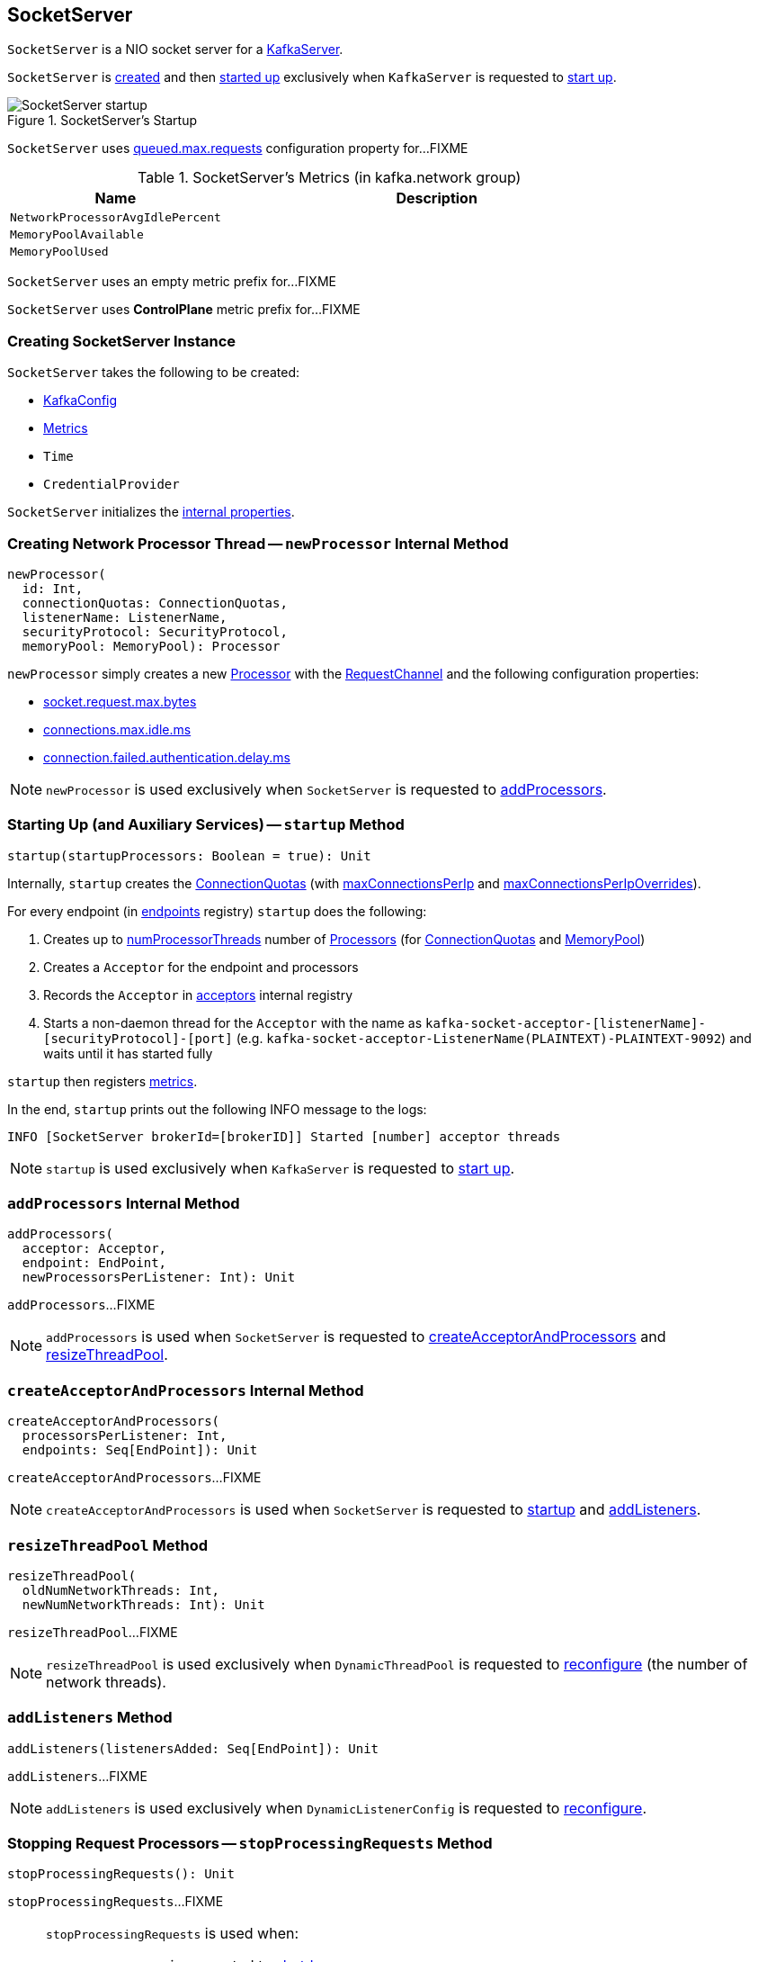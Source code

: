 == [[SocketServer]] SocketServer

`SocketServer` is a NIO socket server for a <<kafka-server-KafkaServer.adoc#socketServer, KafkaServer>>.

`SocketServer` is <<creating-instance, created>> and then <<startup, started up>> exclusively when `KafkaServer` is requested to <<kafka-server-KafkaServer.adoc#startup, start up>>.

.SocketServer's Startup
image::images/SocketServer-startup.png[align="center"]

[[maxQueuedRequests]]
`SocketServer` uses <<kafka-server-KafkaConfig.adoc#queuedMaxRequests, queued.max.requests>> configuration property for...FIXME

[[metrics]]
.SocketServer's Metrics (in kafka.network group)
[cols="1,2",options="header",width="100%"]
|===
| Name
| Description

| [[NetworkProcessorAvgIdlePercent]] `NetworkProcessorAvgIdlePercent`
|

| [[MemoryPoolAvailable]] `MemoryPoolAvailable`
|

| [[MemoryPoolUsed]] `MemoryPoolUsed`
|
|===

[[DataPlaneMetricPrefix]]
`SocketServer` uses an empty metric prefix for...FIXME

[[ControlPlaneMetricPrefix]]
`SocketServer` uses *ControlPlane* metric prefix for...FIXME

=== [[creating-instance]] Creating SocketServer Instance

`SocketServer` takes the following to be created:

* [[config]] <<kafka-server-KafkaConfig.adoc#, KafkaConfig>>
* [[metrics]] <<kafka-Metrics.adoc#, Metrics>>
* [[time]] `Time`
* [[credentialProvider]] `CredentialProvider`

`SocketServer` initializes the <<internal-properties, internal properties>>.

=== [[newProcessor]] Creating Network Processor Thread -- `newProcessor` Internal Method

[source, scala]
----
newProcessor(
  id: Int,
  connectionQuotas: ConnectionQuotas,
  listenerName: ListenerName,
  securityProtocol: SecurityProtocol,
  memoryPool: MemoryPool): Processor
----

`newProcessor` simply creates a new <<kafka-network-SocketServer-Processor.adoc#, Processor>> with the <<requestChannel, RequestChannel>> and the following configuration properties:

* <<kafka-server-KafkaConfig.adoc#socketRequestMaxBytes, socket.request.max.bytes>>

* <<kafka-server-KafkaConfig.adoc#connectionsMaxIdleMs, connections.max.idle.ms>>

* <<kafka-server-KafkaConfig.adoc#failedAuthenticationDelayMs, connection.failed.authentication.delay.ms>>

NOTE: `newProcessor` is used exclusively when `SocketServer` is requested to <<addProcessors, addProcessors>>.

=== [[startup]] Starting Up (and Auxiliary Services) -- `startup` Method

[source, scala]
----
startup(startupProcessors: Boolean = true): Unit
----

Internally, `startup` creates the <<connectionQuotas, ConnectionQuotas>> (with <<maxConnectionsPerIp, maxConnectionsPerIp>> and <<maxConnectionsPerIpOverrides, maxConnectionsPerIpOverrides>>).

For every endpoint (in <<endpoints, endpoints>> registry) `startup` does the following:

. Creates up to <<numProcessorThreads, numProcessorThreads>> number of <<newProcessor, Processors>> (for <<connectionQuotas, ConnectionQuotas>> and <<memoryPool, MemoryPool>>)

. Creates a `Acceptor` for the endpoint and processors

. Records the `Acceptor` in <<acceptors, acceptors>> internal registry

. Starts a non-daemon thread for the `Acceptor` with the name as `kafka-socket-acceptor-[listenerName]-[securityProtocol]-[port]` (e.g. `kafka-socket-acceptor-ListenerName(PLAINTEXT)-PLAINTEXT-9092`) and waits until it has started fully

`startup` then registers <<metrics, metrics>>.

In the end, `startup` prints out the following INFO message to the logs:

```
INFO [SocketServer brokerId=[brokerID]] Started [number] acceptor threads
```

NOTE: `startup` is used exclusively when `KafkaServer` is requested to <<kafka-server-KafkaServer.adoc#startup, start up>>.

=== [[addProcessors]] `addProcessors` Internal Method

[source, scala]
----
addProcessors(
  acceptor: Acceptor,
  endpoint: EndPoint,
  newProcessorsPerListener: Int): Unit
----

`addProcessors`...FIXME

NOTE: `addProcessors` is used when `SocketServer` is requested to <<createAcceptorAndProcessors, createAcceptorAndProcessors>> and <<resizeThreadPool, resizeThreadPool>>.

=== [[createAcceptorAndProcessors]] `createAcceptorAndProcessors` Internal Method

[source, scala]
----
createAcceptorAndProcessors(
  processorsPerListener: Int,
  endpoints: Seq[EndPoint]): Unit
----

`createAcceptorAndProcessors`...FIXME

NOTE: `createAcceptorAndProcessors` is used when `SocketServer` is requested to <<startup, startup>> and <<addListeners, addListeners>>.

=== [[resizeThreadPool]] `resizeThreadPool` Method

[source, scala]
----
resizeThreadPool(
  oldNumNetworkThreads: Int,
  newNumNetworkThreads: Int): Unit
----

`resizeThreadPool`...FIXME

NOTE: `resizeThreadPool` is used exclusively when `DynamicThreadPool` is requested to <<kafka-server-DynamicThreadPool.adoc#reconfigure, reconfigure>> (the number of network threads).

=== [[addListeners]] `addListeners` Method

[source, scala]
----
addListeners(listenersAdded: Seq[EndPoint]): Unit
----

`addListeners`...FIXME

NOTE: `addListeners` is used exclusively when `DynamicListenerConfig` is requested to <<kafka-server-DynamicListenerConfig.adoc#reconfigure, reconfigure>>.

=== [[stopProcessingRequests]] Stopping Request Processors -- `stopProcessingRequests` Method

[source, scala]
----
stopProcessingRequests(): Unit
----

`stopProcessingRequests`...FIXME

[NOTE]
====
`stopProcessingRequests` is used when:

* `SocketServer` is requested to <<shutdown, shutdown>>

* `KafkaServer` is requested to <<kafka-server-KafkaServer.adoc#shutdown, shutdown>>
====

=== [[shutdown]] Shutting Down -- `shutdown` Method

[source, scala]
----
shutdown(): Unit
----

`shutdown`...FIXME

NOTE: `shutdown` is used when...FIXME

=== [[updateMaxConnectionsPerIpOverride]] `updateMaxConnectionsPerIpOverride` Method

[source, scala]
----
updateMaxConnectionsPerIpOverride(
  maxConnectionsPerIpOverrides: Map[String, Int]): Unit
----

`updateMaxConnectionsPerIpOverride`...FIXME

NOTE: `updateMaxConnectionsPerIpOverride` is used when...FIXME

=== [[updateMaxConnectionsPerIp]] `updateMaxConnectionsPerIp` Method

[source, scala]
----
updateMaxConnectionsPerIp(maxConnectionsPerIp: Int): Unit
----

`updateMaxConnectionsPerIp`...FIXME

NOTE: `updateMaxConnectionsPerIp` is used when...FIXME

=== [[removeListeners]] `removeListeners` Method

[source, scala]
----
removeListeners(listenersRemoved: Seq[EndPoint]): Unit
----

`removeListeners`...FIXME

NOTE: `removeListeners` is used when...FIXME

=== [[addDataPlaneProcessors]] `addDataPlaneProcessors` Internal Method

[source, scala]
----
addDataPlaneProcessors(
  acceptor: Acceptor,
  endpoint: EndPoint,
  newProcessorsPerListener: Int): Unit
----

`addDataPlaneProcessors`...FIXME

NOTE: `addDataPlaneProcessors` is used when `SocketServer` is requested to <<createDataPlaneAcceptorsAndProcessors, createDataPlaneAcceptorsAndProcessors>> and <<resizeThreadPool, resizeThreadPool>>.

=== [[createDataPlaneAcceptorsAndProcessors]] `createDataPlaneAcceptorsAndProcessors` Internal Method

[source, scala]
----
createDataPlaneAcceptorsAndProcessors(
  dataProcessorsPerListener: Int,
  endpoints: Seq[EndPoint]): Unit
----

`createDataPlaneAcceptorsAndProcessors`...FIXME

NOTE: `createDataPlaneAcceptorsAndProcessors` is used when `SocketServer` is requested to <<startup, start up>> and <<addListeners, addListeners>>.

=== [[internal-properties]] Internal Properties

[cols="30m,70",options="header",width="100%"]
|===
| Name
| Description

| acceptors
| [[acceptors]] `Acceptor` threads per `EndPoint`

| connectionQuotas
| [[connectionQuotas]] `ConnectionQuotas`

| controlPlaneRequestChannelOpt
a| [[controlPlaneRequestChannelOpt]] Optional <<kafka-network-RequestChannel.adoc#, RequestChannel>> (with the queue size of `20` and the <<ControlPlaneMetricPrefix, ControlPlaneMetricPrefix>> metric name prefix)

| dataPlaneRequestChannel
a| [[dataPlaneRequestChannel]] <<kafka-network-RequestChannel.adoc#, RequestChannel>> (with the queue size of <<maxQueuedRequests, maxQueuedRequests>> and the <<DataPlaneMetricPrefix, DataPlaneMetricPrefix>> metric name prefix)

Initialized when `SocketServer` is requested to <<addDataPlaneProcessors, addDataPlaneProcessors>>

Used to create the <<kafka-server-KafkaServer.adoc#dataPlaneRequestProcessor, dataPlaneRequestProcessor>> and <<kafka-server-KafkaServer.adoc#dataPlaneRequestHandlerPool, dataPlaneRequestHandlerPool>> for `KafkaServer`

| endpoints
| [[endpoints]] `EndPoints` (aka _listeners_) per name (as configured using link:kafka-server-KafkaConfig.adoc#listeners[listeners] Kafka property)

| maxConnectionsPerIp
| [[maxConnectionsPerIp]]

| maxConnectionsPerIpOverrides
| [[maxConnectionsPerIpOverrides]]

| memoryPool
| [[memoryPool]] `MemoryPool`

| numProcessorThreads
| [[numProcessorThreads]] The number of processors per endpoint (as configured using link:kafka-server-KafkaConfig.adoc#numNetworkThreads[num.network.threads] Kafka property)

| processors
| [[processors]] <<kafka-network-SocketServer-Processor.adoc#, Network processor threads>> per ID (initially <<totalProcessorThreads, totalProcessorThreads>>)

New processor threads are added in <<addProcessors, addProcessors>>

Used in <<stopProcessingRequests, stopProcessingRequests>> (to shut down the network processor threads)

| requestChannel
a| [[requestChannel]] A <<kafka-network-RequestChannel.adoc#, RequestChannel>> (with <<maxQueuedRequests, queued.max.requests>> queue size)

Used when:

* `SocketServer` is requested to <<newProcessor, create a network processor thread>>, <<addProcessors, addProcessors>>, <<stopProcessingRequests, stopProcessingRequests>>, <<resizeThreadPool, resizeThreadPool>>, and <<shutdown, shutdown>>

* `KafkaServer` is requested to <<kafka-server-KafkaServer.adoc#startup, start up>> (and creates the <<kafka-server-KafkaServer.adoc#apis, KafkaApis>> and the <<kafka-server-KafkaServer.adoc#requestHandlerPool, KafkaRequestHandlerPool>>)

| totalProcessorThreads
| [[totalProcessorThreads]] Total number of <<processors, processors>>, i.e. <<numProcessorThreads, numProcessorThreads>> for every <<endpoints, endpoint>>

|===
